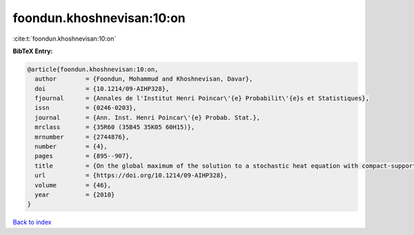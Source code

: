 foondun.khoshnevisan:10:on
==========================

:cite:t:`foondun.khoshnevisan:10:on`

**BibTeX Entry:**

.. code-block:: bibtex

   @article{foondun.khoshnevisan:10:on,
     author        = {Foondun, Mohammud and Khoshnevisan, Davar},
     doi           = {10.1214/09-AIHP328},
     fjournal      = {Annales de l'Institut Henri Poincar\'{e} Probabilit\'{e}s et Statistiques},
     issn          = {0246-0203},
     journal       = {Ann. Inst. Henri Poincar\'{e} Probab. Stat.},
     mrclass       = {35R60 (35B45 35K05 60H15)},
     mrnumber      = {2744876},
     number        = {4},
     pages         = {895--907},
     title         = {On the global maximum of the solution to a stochastic heat equation with compact-support initial data},
     url           = {https://doi.org/10.1214/09-AIHP328},
     volume        = {46},
     year          = {2010}
   }

`Back to index <../By-Cite-Keys.html>`_
